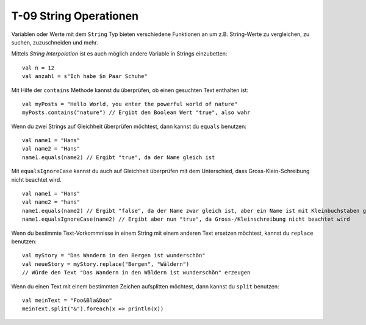 T-09 String Operationen
=======================

Variablen oder Werte mit dem ``String`` Typ bieten verschiedene Funktionen an um z.B. String-Werte zu vergleichen, zu suchen, zuzuschneiden und mehr.

Mittels *String Interpolation* ist es auch möglich andere Variable in Strings einzubetten:

::

  val n = 12
  val anzahl = s"Ich habe $n Paar Schuhe"
  

Mit Hilfe der ``contains`` Methode kannst du überprüfen, ob einen gesuchten Text enthalten ist:

:: 

  val myPosts = "Hello World, you enter the powerful world of nature"
  myPosts.contains("nature") // Ergibt den Boolean Wert "true", also wahr
  

Wenn du zwei Strings auf Gleichheit überprüfen möchtest, dann kannst du ``equals`` benutzen:

::

  val name1 = "Hans"
  val name2 = "Hans"
  name1.equals(name2) // Ergibt "true", da der Name gleich ist
  

Mit ``equalsIgnoreCase`` kannst du auch auf Gleichheit überprüfen mit dem Unterschied, dass Gross-Klein-Schreibung nicht beachtet wird.

::

  val name1 = "Hans"
  val name2 = "hans"
  name1.equals(name2) // Ergibt "false", da der Name zwar gleich ist, aber ein Name ist mit Kleinbuchstaben geschrieben
  name1.equalsIgnoreCase(name2) // Ergibt aber nun "true", da Gross-/Kleinschreibung nicht beachtet wird
  

Wenn du bestimmte Text-Vorkommnisse in einem String mit einem anderen Text ersetzen möchtest, kannst du ``replace`` benutzen:

:: 

  val myStory = "Das Wandern in den Bergen ist wunderschön"
  val neueStory = myStory.replace("Bergen", "Wäldern") 
  // Würde den Text "Das Wandern in den Wäldern ist wunderschön" erzeugen
  
Wenn du einen Text mit einem bestimmten Zeichen aufsplitten möchtest, dann kannst du ``split`` benutzen:

::

  val meinText = "Foo&Bla&Doo"
  meinText.split("&").foreach(x => println(x))
  

